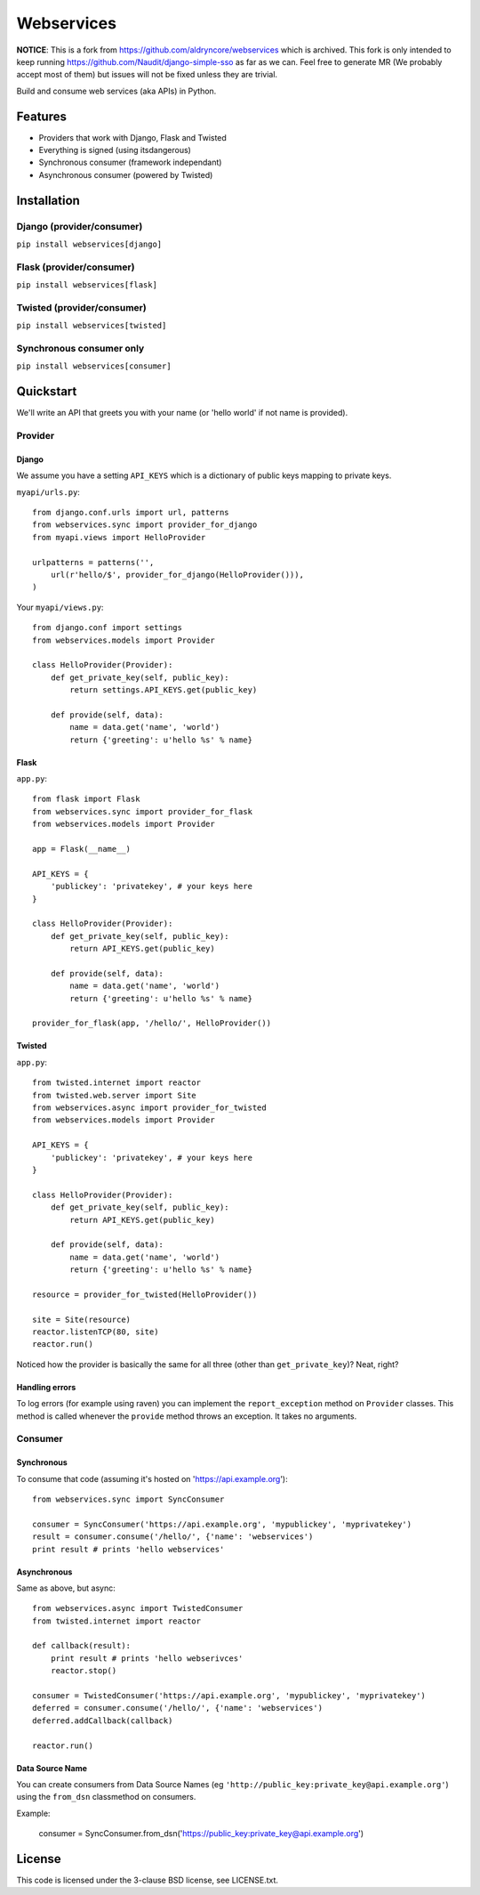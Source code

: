 ###########
Webservices
###########

**NOTICE**: This is a fork from https://github.com/aldryncore/webservices which is archived. This fork is only intended to keep running https://github.com/Naudit/django-simple-sso as far as we can. 
Feel free to generate MR (We probably accept most of them) but issues will not be fixed unless they are trivial.

Build and consume web services (aka APIs) in Python. 

********
Features
********

* Providers that work with Django, Flask and Twisted
* Everything is signed (using itsdangerous)
* Synchronous consumer (framework independant)
* Asynchronous consumer (powered by Twisted)


************
Installation
************

Django (provider/consumer)
==========================

``pip install webservices[django]``


Flask (provider/consumer)
=========================

``pip install webservices[flask]``

Twisted (provider/consumer)
===========================

``pip install webservices[twisted]``

Synchronous consumer only
=========================

``pip install webservices[consumer]``


**********
Quickstart
**********

We'll write an API that greets you with your name (or 'hello world' if not name
is provided).

Provider
========

Django
------

We assume you have a setting ``API_KEYS`` which is a dictionary of public keys
mapping to private keys. 

``myapi/urls.py``::

    from django.conf.urls import url, patterns
    from webservices.sync import provider_for_django
    from myapi.views import HelloProvider

    urlpatterns = patterns('',
        url(r'hello/$', provider_for_django(HelloProvider())),
    )

Your ``myapi/views.py``::

    from django.conf import settings
    from webservices.models import Provider
    
    class HelloProvider(Provider):
        def get_private_key(self, public_key):
            return settings.API_KEYS.get(public_key)
        
        def provide(self, data):
            name = data.get('name', 'world')
            return {'greeting': u'hello %s' % name} 


Flask
-----


``app.py``::

    from flask import Flask
    from webservices.sync import provider_for_flask
    from webservices.models import Provider
    
    app = Flask(__name__)
    
    API_KEYS = {
        'publickey': 'privatekey', # your keys here
    }
    
    class HelloProvider(Provider):
        def get_private_key(self, public_key):
            return API_KEYS.get(public_key)
        
        def provide(self, data):
            name = data.get('name', 'world')
            return {'greeting': u'hello %s' % name}
    
    provider_for_flask(app, '/hello/', HelloProvider())


Twisted
-------

``app.py``::

    from twisted.internet import reactor
    from twisted.web.server import Site
    from webservices.async import provider_for_twisted
    from webservices.models import Provider
        
    API_KEYS = {
        'publickey': 'privatekey', # your keys here
    }
    
    class HelloProvider(Provider):
        def get_private_key(self, public_key):
            return API_KEYS.get(public_key)
        
        def provide(self, data):
            name = data.get('name', 'world')
            return {'greeting': u'hello %s' % name}
    
    resource = provider_for_twisted(HelloProvider())
    
    site = Site(resource)
    reactor.listenTCP(80, site)
    reactor.run()


Noticed how the provider is basically the same for all three (other than
``get_private_key``)? Neat, right?


Handling errors
---------------

To log errors (for example using raven) you can implement the ``report_exception`` method on ``Provider`` classes.
This method is called whenever the ``provide`` method throws an exception. It takes no arguments.


Consumer
========

Synchronous
-----------

To consume that code (assuming it's hosted on 'https://api.example.org')::

    from webservices.sync import SyncConsumer
    
    consumer = SyncConsumer('https://api.example.org', 'mypublickey', 'myprivatekey')
    result = consumer.consume('/hello/', {'name': 'webservices')
    print result # prints 'hello webservices'


Asynchronous
------------

Same as above, but async::

    from webservices.async import TwistedConsumer
    from twisted.internet import reactor
    
    def callback(result):
        print result # prints 'hello webserivces'
        reactor.stop()
    
    consumer = TwistedConsumer('https://api.example.org', 'mypublickey', 'myprivatekey')
    deferred = consumer.consume('/hello/', {'name': 'webservices')
    deferred.addCallback(callback)
    
    reactor.run()


Data Source Name
----------------

You can create consumers from Data Source Names (eg ``'http://public_key:private_key@api.example.org'``) using the
``from_dsn`` classmethod on consumers.

Example:

    consumer = SyncConsumer.from_dsn('https://public_key:private_key@api.example.org')

    
*******
License
*******

This code is licensed under the 3-clause BSD license, see LICENSE.txt.
